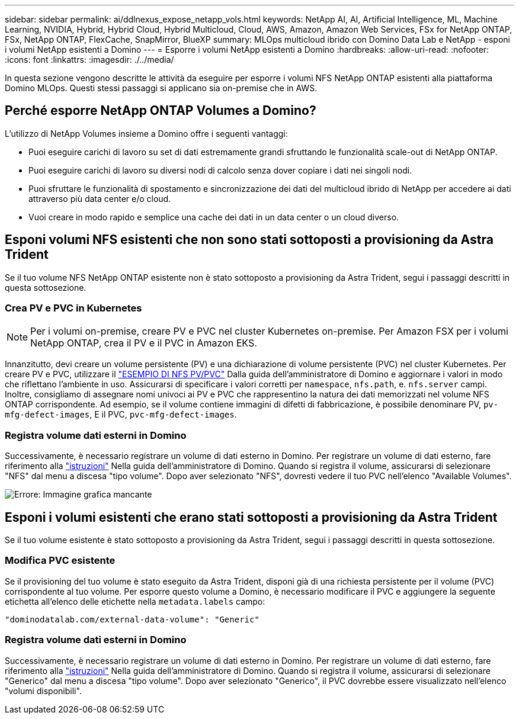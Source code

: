 ---
sidebar: sidebar 
permalink: ai/ddlnexus_expose_netapp_vols.html 
keywords: NetApp AI, AI, Artificial Intelligence, ML, Machine Learning, NVIDIA, Hybrid, Hybrid Cloud, Hybrid Multicloud, Cloud, AWS, Amazon, Amazon Web Services, FSx for NetApp ONTAP, FSx, NetApp ONTAP, FlexCache, SnapMirror, BlueXP 
summary: MLOps multicloud ibrido con Domino Data Lab e NetApp - esponi i volumi NetApp esistenti a Domino 
---
= Esporre i volumi NetApp esistenti a Domino
:hardbreaks:
:allow-uri-read: 
:nofooter: 
:icons: font
:linkattrs: 
:imagesdir: ./../media/


[role="lead"]
In questa sezione vengono descritte le attività da eseguire per esporre i volumi NFS NetApp ONTAP esistenti alla piattaforma Domino MLOps. Questi stessi passaggi si applicano sia on-premise che in AWS.



== Perché esporre NetApp ONTAP Volumes a Domino?

L'utilizzo di NetApp Volumes insieme a Domino offre i seguenti vantaggi:

* Puoi eseguire carichi di lavoro su set di dati estremamente grandi sfruttando le funzionalità scale-out di NetApp ONTAP.
* Puoi eseguire carichi di lavoro su diversi nodi di calcolo senza dover copiare i dati nei singoli nodi.
* Puoi sfruttare le funzionalità di spostamento e sincronizzazione dei dati del multicloud ibrido di NetApp per accedere ai dati attraverso più data center e/o cloud.
* Vuoi creare in modo rapido e semplice una cache dei dati in un data center o un cloud diverso.




== Esponi volumi NFS esistenti che non sono stati sottoposti a provisioning da Astra Trident

Se il tuo volume NFS NetApp ONTAP esistente non è stato sottoposto a provisioning da Astra Trident, segui i passaggi descritti in questa sottosezione.



=== Crea PV e PVC in Kubernetes


NOTE: Per i volumi on-premise, creare PV e PVC nel cluster Kubernetes on-premise. Per Amazon FSX per i volumi NetApp ONTAP, crea il PV e il PVC in Amazon EKS.

Innanzitutto, devi creare un volume persistente (PV) e una dichiarazione di volume persistente (PVC) nel cluster Kubernetes. Per creare PV e PVC, utilizzare il link:https://docs.dominodatalab.com/en/latest/admin_guide/4cdae9/set-up-kubernetes-pv-and-pvc/#_nfs_pvpvc_example["ESEMPIO DI NFS PV/PVC"] Dalla guida dell'amministratore di Domino e aggiornare i valori in modo che riflettano l'ambiente in uso. Assicurarsi di specificare i valori corretti per `namespace`, `nfs.path`, e. `nfs.server` campi. Inoltre, consigliamo di assegnare nomi univoci ai PV e PVC che rappresentino la natura dei dati memorizzati nel volume NFS ONTAP corrispondente. Ad esempio, se il volume contiene immagini di difetti di fabbricazione, è possibile denominare PV, `pv-mfg-defect-images`, E il PVC, `pvc-mfg-defect-images`.



=== Registra volume dati esterni in Domino

Successivamente, è necessario registrare un volume di dati esterno in Domino. Per registrare un volume di dati esterno, fare riferimento alla link:https://docs.dominodatalab.com/en/latest/admin_guide/9c3564/register-external-data-volumes/["istruzioni"] Nella guida dell'amministratore di Domino. Quando si registra il volume, assicurarsi di selezionare "NFS" dal menu a discesa "tipo volume". Dopo aver selezionato "NFS", dovresti vedere il tuo PVC nell'elenco "Available Volumes".

image:ddlnexus_image3.png["Errore: Immagine grafica mancante"]



== Esponi i volumi esistenti che erano stati sottoposti a provisioning da Astra Trident

Se il tuo volume esistente è stato sottoposto a provisioning da Astra Trident, segui i passaggi descritti in questa sottosezione.



=== Modifica PVC esistente

Se il provisioning del tuo volume è stato eseguito da Astra Trident, disponi già di una richiesta persistente per il volume (PVC) corrispondente al tuo volume. Per esporre questo volume a Domino, è necessario modificare il PVC e aggiungere la seguente etichetta all'elenco delle etichette nella `metadata.labels` campo:

....
"dominodatalab.com/external-data-volume": "Generic"
....


=== Registra volume dati esterni in Domino

Successivamente, è necessario registrare un volume di dati esterno in Domino. Per registrare un volume di dati esterno, fare riferimento alla link:https://docs.dominodatalab.com/en/latest/admin_guide/9c3564/register-external-data-volumes/["istruzioni"] Nella guida dell'amministratore di Domino. Quando si registra il volume, assicurarsi di selezionare "Generico" dal menu a discesa "tipo volume". Dopo aver selezionato "Generico", il PVC dovrebbe essere visualizzato nell'elenco "volumi disponibili".
